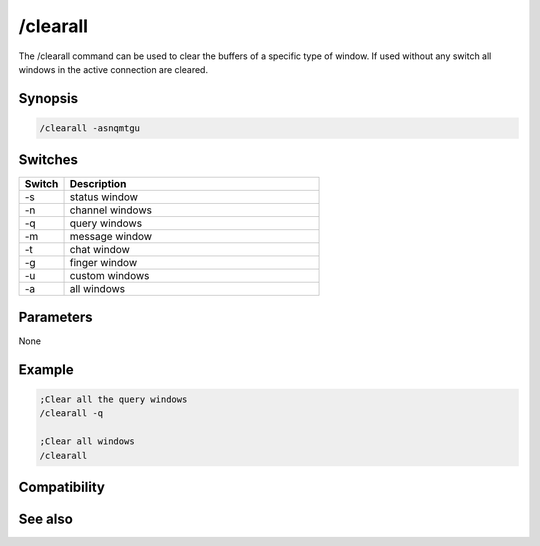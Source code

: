 /clearall
=========

The /clearall command can be used to clear the buffers of a specific type of window. If used without any switch all windows in the active connection are cleared.

Synopsis
--------

.. code:: text

    /clearall -asnqmtgu

Switches
--------

.. list-table::
    :widths: 15 85
    :header-rows: 1

    * - Switch
      - Description
    * - -s
      - status window
    * - -n
      - channel windows
    * - -q
      - query windows
    * - -m
      - message window
    * - -t
      - chat window
    * - -g
      - finger window
    * - -u
      - custom windows
    * - -a
      - all windows

Parameters
----------

None

Example
-------

.. code:: text

    ;Clear all the query windows
    /clearall -q
    
    ;Clear all windows
    /clearall

Compatibility
-------------

.. compatibility:: 4.0

See also
--------

.. hlist::
    :columns: 4

    * :doc:`$line </identifiers/line>`
    * :doc:`$fline </identifiers/fline>`
    * :doc:`/clear </commands/clear>`
    * :doc:`/loadbuf </commands/loadbuf>`
    * :doc:`/savebuf </commands/savebuf>`
    * :doc:`/window </commands/window>`

